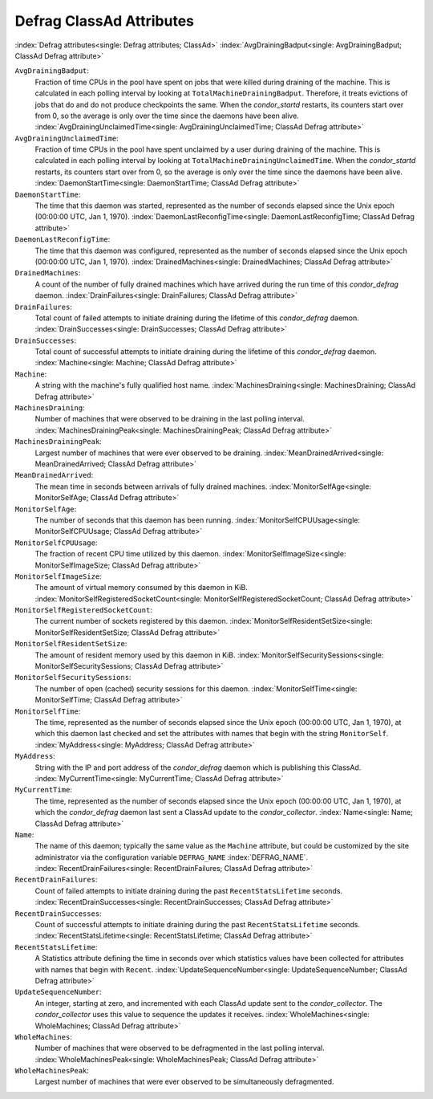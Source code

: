Defrag ClassAd Attributes
=========================

:index:`Defrag attributes<single: Defrag attributes; ClassAd>`
:index:`AvgDrainingBadput<single: AvgDrainingBadput; ClassAd Defrag attribute>`

``AvgDrainingBadput``:
    Fraction of time CPUs in the pool have spent on jobs that were
    killed during draining of the machine. This is calculated in each
    polling interval by looking at ``TotalMachineDrainingBadput``.
    Therefore, it treats evictions of jobs that do and do not produce
    checkpoints the same. When the *condor_startd* restarts, its
    counters start over from 0, so the average is only over the time
    since the daemons have been alive.
    :index:`AvgDrainingUnclaimedTime<single: AvgDrainingUnclaimedTime; ClassAd Defrag attribute>`

``AvgDrainingUnclaimedTime``:
    Fraction of time CPUs in the pool have spent unclaimed by a user
    during draining of the machine. This is calculated in each polling
    interval by looking at ``TotalMachineDrainingUnclaimedTime``. When
    the *condor_startd* restarts, its counters start over from 0, so
    the average is only over the time since the daemons have been alive.
    :index:`DaemonStartTime<single: DaemonStartTime; ClassAd Defrag attribute>`

``DaemonStartTime``:
    The time that this daemon was started, represented as the number of
    seconds elapsed since the Unix epoch (00:00:00 UTC, Jan 1, 1970).
    :index:`DaemonLastReconfigTime<single: DaemonLastReconfigTime; ClassAd Defrag attribute>`

``DaemonLastReconfigTime``:
    The time that this daemon was configured, represented as the number
    of seconds elapsed since the Unix epoch (00:00:00 UTC, Jan 1, 1970).
    :index:`DrainedMachines<single: DrainedMachines; ClassAd Defrag attribute>`

``DrainedMachines``:
    A count of the number of fully drained machines which have arrived
    during the run time of this *condor_defrag* daemon.
    :index:`DrainFailures<single: DrainFailures; ClassAd Defrag attribute>`

``DrainFailures``:
    Total count of failed attempts to initiate draining during the
    lifetime of this *condor_defrag* daemon.
    :index:`DrainSuccesses<single: DrainSuccesses; ClassAd Defrag attribute>`

``DrainSuccesses``:
    Total count of successful attempts to initiate draining during the
    lifetime of this *condor_defrag* daemon.
    :index:`Machine<single: Machine; ClassAd Defrag attribute>`

``Machine``:
    A string with the machine's fully qualified host name.
    :index:`MachinesDraining<single: MachinesDraining; ClassAd Defrag attribute>`

``MachinesDraining``:
    Number of machines that were observed to be draining in the last
    polling interval.
    :index:`MachinesDrainingPeak<single: MachinesDrainingPeak; ClassAd Defrag attribute>`

``MachinesDrainingPeak``:
    Largest number of machines that were ever observed to be draining.
    :index:`MeanDrainedArrived<single: MeanDrainedArrived; ClassAd Defrag attribute>`

``MeanDrainedArrived``:
    The mean time in seconds between arrivals of fully drained machines.
    :index:`MonitorSelfAge<single: MonitorSelfAge; ClassAd Defrag attribute>`

``MonitorSelfAge``:
    The number of seconds that this daemon has been running.
    :index:`MonitorSelfCPUUsage<single: MonitorSelfCPUUsage; ClassAd Defrag attribute>`

``MonitorSelfCPUUsage``:
    The fraction of recent CPU time utilized by this daemon.
    :index:`MonitorSelfImageSize<single: MonitorSelfImageSize; ClassAd Defrag attribute>`

``MonitorSelfImageSize``:
    The amount of virtual memory consumed by this daemon in KiB.
    :index:`MonitorSelfRegisteredSocketCount<single: MonitorSelfRegisteredSocketCount; ClassAd Defrag attribute>`

``MonitorSelfRegisteredSocketCount``:
    The current number of sockets registered by this daemon.
    :index:`MonitorSelfResidentSetSize<single: MonitorSelfResidentSetSize; ClassAd Defrag attribute>`

``MonitorSelfResidentSetSize``:
    The amount of resident memory used by this daemon in KiB.
    :index:`MonitorSelfSecuritySessions<single: MonitorSelfSecuritySessions; ClassAd Defrag attribute>`

``MonitorSelfSecuritySessions``:
    The number of open (cached) security sessions for this daemon.
    :index:`MonitorSelfTime<single: MonitorSelfTime; ClassAd Defrag attribute>`

``MonitorSelfTime``:
    The time, represented as the number of seconds elapsed since the
    Unix epoch (00:00:00 UTC, Jan 1, 1970), at which this daemon last
    checked and set the attributes with names that begin with the string
    ``MonitorSelf``.
    :index:`MyAddress<single: MyAddress; ClassAd Defrag attribute>`

``MyAddress``:
    String with the IP and port address of the *condor_defrag* daemon
    which is publishing this ClassAd.
    :index:`MyCurrentTime<single: MyCurrentTime; ClassAd Defrag attribute>`

``MyCurrentTime``:
    The time, represented as the number of seconds elapsed since the
    Unix epoch (00:00:00 UTC, Jan 1, 1970), at which the
    *condor_defrag* daemon last sent a ClassAd update to the
    *condor_collector*.
    :index:`Name<single: Name; ClassAd Defrag attribute>`

``Name``:
    The name of this daemon; typically the same value as the ``Machine``
    attribute, but could be customized by the site administrator via the
    configuration variable ``DEFRAG_NAME`` :index:`DEFRAG_NAME`.
    :index:`RecentDrainFailures<single: RecentDrainFailures; ClassAd Defrag attribute>`

``RecentDrainFailures``:
    Count of failed attempts to initiate draining during the past
    ``RecentStatsLifetime`` seconds.
    :index:`RecentDrainSuccesses<single: RecentDrainSuccesses; ClassAd Defrag attribute>`

``RecentDrainSuccesses``:
    Count of successful attempts to initiate draining during the past
    ``RecentStatsLifetime`` seconds.
    :index:`RecentStatsLifetime<single: RecentStatsLifetime; ClassAd Defrag attribute>`

``RecentStatsLifetime``:
    A Statistics attribute defining the time in seconds over which
    statistics values have been collected for attributes with names that
    begin with ``Recent``.
    :index:`UpdateSequenceNumber<single: UpdateSequenceNumber; ClassAd Defrag attribute>`

``UpdateSequenceNumber``:
    An integer, starting at zero, and incremented with each ClassAd
    update sent to the *condor_collector*. The *condor_collector* uses
    this value to sequence the updates it receives.
    :index:`WholeMachines<single: WholeMachines; ClassAd Defrag attribute>`

``WholeMachines``:
    Number of machines that were observed to be defragmented in the last
    polling interval.
    :index:`WholeMachinesPeak<single: WholeMachinesPeak; ClassAd Defrag attribute>`

``WholeMachinesPeak``:
    Largest number of machines that were ever observed to be
    simultaneously defragmented.


